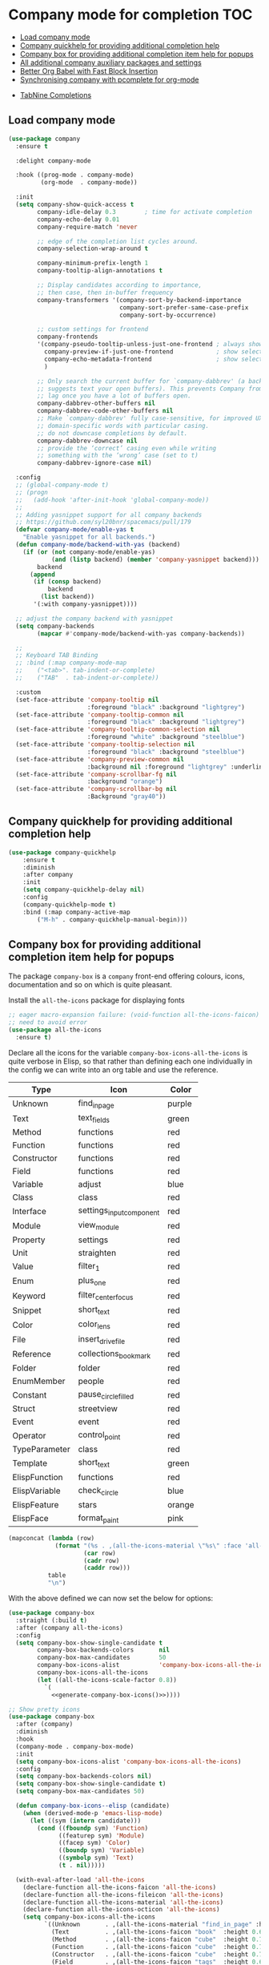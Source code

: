 #+begin_src emacs-lisp :exports none
  ;;; -*- lexical-binding: t -*-
  ;; DO NOT EDIT THIS FILE DIRECTLY
  ;; This is a file generated from a literate programing source file
#+end_src

* Company mode for completion                                           :TOC:
  - [[#load-company-mode][Load company mode]]
  - [[#company-quickhelp-for-providing-additional-completion-help][Company quickhelp for providing additional completion help]]
  - [[#company-box-for-providing-additional-completion-item-help-for-popups][Company box for providing additional completion item help for popups]]
  - [[#all-additional-company-auxiliary-packages-and-settings][All additional company auxiliary packages and settings]]
  - [[#better-org-babel-with-fast-block-insertion][Better Org Babel with Fast Block Insertion]]
  - [[#synchronising-company-with-pcomplete-for-org-mode][Synchronising company with pcomplete for org-mode]]
- [[#tabnine-completions][TabNine Completions]]

** Load company mode
#+begin_src emacs-lisp
(use-package company
  :ensure t

  :delight company-mode

  :hook ((prog-mode . company-mode)
         (org-mode  . company-mode))

  :init
  (setq company-show-quick-access t
	    company-idle-delay 0.3        ; time for activate completion
	    company-echo-delay 0.01
	    company-require-match 'never

	    ;; edge of the completion list cycles around.
	    company-selection-wrap-around t

	    company-minimum-prefix-length 1
	    company-tooltip-align-annotations t

        ;; Display candidates according to importance,
        ;; then case, then in-buffer frequency
	    company-transformers '(company-sort-by-backend-importance
                               company-sort-prefer-same-case-prefix
                               company-sort-by-occurrence)

        ;; custom settings for frontend
        company-frontends
        '(company-pseudo-tooltip-unless-just-one-frontend ; always show candidates in overlay tooltip
          company-preview-if-just-one-frontend            ; show selected candidate docs in echo area
          company-echo-metadata-frontend                  ; show selected candidate docs in echo area
          )

        ;; Only search the current buffer for `company-dabbrev' (a backend that
        ;; suggests text your open buffers). This prevents Company from causing
        ;; lag once you have a lot of buffers open.
        company-dabbrev-other-buffers nil
        company-dabbrev-code-other-buffers nil
        ;; Make `company-dabbrev' fully case-sensitive, for improved UX with
        ;; domain-specific words with particular casing.
	    ;; do not downcase completions by default.
	    company-dabbrev-downcase nil
	    ;; provide the ‘correct’ casing even while writing
	    ;; something with the ‘wrong’ case (set to t)
	    company-dabbrev-ignore-case nil)

  :config
  ;; (global-company-mode t)
  ;; (progn
  ;;   (add-hook 'after-init-hook 'global-company-mode))
  ;;
  ;; Adding yasnippet support for all company backends
  ;; https://github.com/syl20bnr/spacemacs/pull/179
  (defvar company-mode/enable-yas t
    "Enable yasnippet for all backends.")
  (defun company-mode/backend-with-yas (backend)
    (if (or (not company-mode/enable-yas)
            (and (listp backend) (member 'company-yasnippet backend)))
        backend
      (append
       (if (consp backend)
           backend
         (list backend))
       '(:with company-yasnippet))))

  ;; adjust the company backend with yasnippet
  (setq company-backends
        (mapcar #'company-mode/backend-with-yas company-backends))

  ;;
  ;; Keyboard TAB Binding
  ;; :bind (:map company-mode-map
  ;; 	("<tab>". tab-indent-or-complete)
  ;; 	("TAB"  . tab-indent-or-complete))

  :custom
  (set-face-attribute 'company-tooltip nil
                      :foreground "black" :background "lightgrey")
  (set-face-attribute 'company-tooltip-common nil
                      :foreground "black" :background "lightgrey")
  (set-face-attribute 'company-tooltip-common-selection nil
                      :foreground "white" :background "steelblue")
  (set-face-attribute 'company-tooltip-selection nil
                      :foreground "black" :background "steelblue")
  (set-face-attribute 'company-preview-common nil
                      :background nil :foreground "lightgrey" :underline t)
  (set-face-attribute 'company-scrollbar-fg nil
                      :background "orange")
  (set-face-attribute 'company-scrollbar-bg nil
                      :Background "gray40"))
#+end_src

** Company quickhelp for providing additional completion help
#+begin_src emacs-lisp
  (use-package company-quickhelp
      :ensure t
      :diminish
      :after company
      :init
      (setq company-quickhelp-delay nil)
      :config
      (company-quickhelp-mode t)
      :bind (:map company-active-map
		  ("M-h" . company-quickhelp-manual-begin)))
#+end_src

** Company box for providing additional completion item help for popups

The package ~company-box~ is a =company= front-end offering colours, icons,
documentation and so on which is quite pleasant.

Install the =all-the-icons= package for displaying fonts
#+begin_src emacs-lisp :lexical no
;; eager macro-expansion failure: (void-function all-the-icons-faicon)
;; need to avoid error
(use-package all-the-icons
  :ensure t)
#+end_src

Declare all the icons for the variable ~company-box-icons-all-the-icons~ is quite
verbose in Elisp, so that rather than defining each one individually in the
config we can write into an org table and use the reference.

#+name: company-box-icons
| Type          | Icon                   | Color  |
|---------------+------------------------+--------|
| Unknown       | find_in_page             | purple |
| Text          | text_fields             | green  |
| Method        | functions              | red    |
| Function      | functions              | red    |
| Constructor   | functions              | red    |
| Field         | functions              | red    |
| Variable      | adjust                 | blue   |
| Class         | class                  | red    |
| Interface     | settings_input_component | red    |
| Module        | view_module             | red    |
| Property      | settings               | red    |
| Unit          | straighten             | red    |
| Value         | filter_1                | red    |
| Enum          | plus_one                | red    |
| Keyword       | filter_center_focus      | red    |
| Snippet       | short_text              | red    |
| Color         | color_lens              | red    |
| File          | insert_drive_file        | red    |
| Reference     | collections_bookmark    | red    |
| Folder        | folder                 | red    |
| EnumMember    | people                 | red    |
| Constant      | pause_circle_filled      | red    |
| Struct        | streetview             | red    |
| Event         | event                  | red    |
| Operator      | control_point           | red    |
| TypeParameter | class                  | red    |
| Template      | short_text              | green  |
| ElispFunction | functions              | red    |
| ElispVariable | check_circle            | blue   |
| ElispFeature  | stars                  | orange |
| ElispFace     | format_paint            | pink   |


#+name: generate-company-box-icons
#+headers: :tangle no :noweb yes :exports none :cache yes
#+header: :wrap "src emacs-lisp :exports none :tangle no"
#+begin_src emacs-lisp :var table=company-box-icons
(mapconcat (lambda (row)
             (format "(%s . ,(all-the-icons-material \"%s\" :face 'all-the-icons-%s))"
                     (car row)
                     (cadr row)
                     (caddr row)))
           table
           "\n")
#+end_src

#+RESULTS[f6e757b42e12448c9e7a8cd97b69b85d092b0b39]: generate-company-box-icons
#+begin_src emacs-lisp :exports none :tangle no
(Unknown . ,(all-the-icons-material "find_in_page" :face 'all-the-icons-purple))
(Text . ,(all-the-icons-material "text_fields" :face 'all-the-icons-green))
(Method . ,(all-the-icons-material "functions" :face 'all-the-icons-red))
(Function . ,(all-the-icons-material "functions" :face 'all-the-icons-red))
(Constructor . ,(all-the-icons-material "functions" :face 'all-the-icons-red))
(Field . ,(all-the-icons-material "functions" :face 'all-the-icons-red))
(Variable . ,(all-the-icons-material "adjust" :face 'all-the-icons-blue))
(Class . ,(all-the-icons-material "class" :face 'all-the-icons-red))
(Interface . ,(all-the-icons-material "settings_input_component" :face 'all-the-icons-red))
(Module . ,(all-the-icons-material "view_module" :face 'all-the-icons-red))
(Property . ,(all-the-icons-material "settings" :face 'all-the-icons-red))
(Unit . ,(all-the-icons-material "straighten" :face 'all-the-icons-red))
(Value . ,(all-the-icons-material "filter_1" :face 'all-the-icons-red))
(Enum . ,(all-the-icons-material "plus_one" :face 'all-the-icons-red))
(Keyword . ,(all-the-icons-material "filter_center_focus" :face 'all-the-icons-red))
(Snippet . ,(all-the-icons-material "short_text" :face 'all-the-icons-red))
(Color . ,(all-the-icons-material "color_lens" :face 'all-the-icons-red))
(File . ,(all-the-icons-material "insert_drive_file" :face 'all-the-icons-red))
(Reference . ,(all-the-icons-material "collections_bookmark" :face 'all-the-icons-red))
(Folder . ,(all-the-icons-material "folder" :face 'all-the-icons-red))
(EnumMember . ,(all-the-icons-material "people" :face 'all-the-icons-red))
(Constant . ,(all-the-icons-material "pause_circle_filled" :face 'all-the-icons-red))
(Struct . ,(all-the-icons-material "streetview" :face 'all-the-icons-red))
(Event . ,(all-the-icons-material "event" :face 'all-the-icons-red))
(Operator . ,(all-the-icons-material "control_point" :face 'all-the-icons-red))
(TypeParameter . ,(all-the-icons-material "class" :face 'all-the-icons-red))
(Template . ,(all-the-icons-material "short_text" :face 'all-the-icons-green))
(ElispFunction . ,(all-the-icons-material "functions" :face 'all-the-icons-red))
(ElispVariable . ,(all-the-icons-material "check_circle" :face 'all-the-icons-blue))
(ElispFeature . ,(all-the-icons-material "stars" :face 'all-the-icons-orange))
(ElispFace . ,(all-the-icons-material "format_paint" :face 'all-the-icons-pink))
#+end_src



With the above defined we can now set the below for options:

#+begin_src emacs-lisp
(use-package company-box
  :straight (:build t)
  :after (company all-the-icons)
  :config
  (setq company-box-show-single-candidate t
        company-box-backends-colors       nil
        company-box-max-candidates        50
        company-box-icons-alist           'company-box-icons-all-the-icons
        company-box-icons-all-the-icons
        (let ((all-the-icons-scale-factor 0.8))
          `(
            <<generate-company-box-icons()>>))))
#+end_src

#+RESULTS:
: t

#+begin_src emacs-lisp
;; Show pretty icons
(use-package company-box
  :after (company)
  :diminish
  :hook
  (company-mode . company-box-mode)
  :init
  (setq company-box-icons-alist 'company-box-icons-all-the-icons)
  :config
  (setq company-box-backends-colors nil)
  (setq company-box-show-single-candidate t)
  (setq company-box-max-candidates 50)

  (defun company-box-icons--elisp (candidate)
    (when (derived-mode-p 'emacs-lisp-mode)
      (let ((sym (intern candidate)))
        (cond ((fboundp sym) 'Function)
              ((featurep sym) 'Module)
              ((facep sym) 'Color)
              ((boundp sym) 'Variable)
              ((symbolp sym) 'Text)
              (t . nil)))))

  (with-eval-after-load 'all-the-icons
    (declare-function all-the-icons-faicon 'all-the-icons)
    (declare-function all-the-icons-fileicon 'all-the-icons)
    (declare-function all-the-icons-material 'all-the-icons)
    (declare-function all-the-icons-octicon 'all-the-icons)
    (setq company-box-icons-all-the-icons
          `((Unknown       . ,(all-the-icons-material "find_in_page" :height 0.7 :v-adjust -0.15))
            (Text          . ,(all-the-icons-faicon "book"  :height 0.68 :v-adjust -0.15))
            (Method        . ,(all-the-icons-faicon "cube"  :height 0.7  :v-adjust -0.05 :face 'font-lock-constant-face))
            (Function      . ,(all-the-icons-faicon "cube"  :height 0.7  :v-adjust -0.05 :face 'font-lock-constant-face))
            (Constructor   . ,(all-the-icons-faicon "cube"  :height 0.7  :v-adjust -0.05 :face 'font-lock-constant-face))
            (Field         . ,(all-the-icons-faicon "tags"  :height 0.65 :v-adjust -0.15 :face 'font-lock-warning-face))
            (Variable      . ,(all-the-icons-faicon "tag"   :height 0.7  :v-adjust -0.05 :face 'font-lock-warning-face))
            (Class         . ,(all-the-icons-faicon "clone" :height 0.65 :v-adjust 0.01 :face 'font-lock-constant-face))
            (Interface     . ,(all-the-icons-faicon "clone" :height 0.65 :v-adjust 0.01))
            (Module        . ,(all-the-icons-octicon "package" :height 0.7 :v-adjust -0.15))
            (Property      . ,(all-the-icons-octicon "package" :height 0.7 :v-adjust -0.05 :face 'font-lock-warning-face)) ;; Golang module
            (Unit          . ,(all-the-icons-material "settings_system_daydream" :height 0.7 :v-adjust -0.15))
            (Value         . ,(all-the-icons-material "format_align_right" :height 0.7 :v-adjust -0.15 :face 'font-lock-constant-face))
            (Enum          . ,(all-the-icons-material "storage" :height 0.7 :v-adjust -0.15 :face 'all-the-icons-orange))
            (Keyword       . ,(all-the-icons-material "filter_center_focus" :height 0.7 :v-adjust -0.15))
            (Snippet       . ,(all-the-icons-faicon "code" :height 0.7 :v-adjust 0.02 :face 'font-lock-variable-name-face))
            (Color         . ,(all-the-icons-material "palette" :height 0.7 :v-adjust -0.15))
            (File          . ,(all-the-icons-faicon "file-o" :height 0.7 :v-adjust -0.05))
            (Reference     . ,(all-the-icons-material "collections_bookmark" :height 0.7 :v-adjust -0.15))
            (Folder        . ,(all-the-icons-octicon "file-directory" :height 0.7 :v-adjust -0.05))
            (EnumMember    . ,(all-the-icons-material "format_align_right" :height 0.7 :v-adjust -0.15 :face 'all-the-icons-blueb))
            (Constant      . ,(all-the-icons-faicon "tag" :height 0.7 :v-adjust -0.05))
            (Struct        . ,(all-the-icons-faicon "clone" :height 0.65 :v-adjust 0.01 :face 'font-lock-constant-face))
            (Event         . ,(all-the-icons-faicon "bolt" :height 0.7 :v-adjust -0.05 :face 'all-the-icons-orange))
            (Operator      . ,(all-the-icons-fileicon "typedoc" :height 0.65 :v-adjust 0.05))
            (TypeParameter . ,(all-the-icons-faicon "hashtag" :height 0.65 :v-adjust 0.07 :face 'font-lock-const-face))
            (Template      . ,(all-the-icons-faicon "code" :height 0.7 :v-adjust 0.02 :face 'font-lock-variable-name-face))))))
#+end_src

** All additional company auxiliary packages and settings

Here we define some custom settings for interacting yas with company mode.

#+begin_src emacs-lisp
;; custom functions
(defun company-yasnippet-or-completion ()
  (interactive)
  (or (do-yas-expand)
	  (company-complete-common)))

(defun check-expansion ()
  (save-excursion
	(if (looking-at "\\_>") t
	  (backward-char 1)
	  (if (looking-at "\\.") t
	    (backward-char 1)
	    (if (looking-at "::") t nil)))))

(defun do-yas-expand ()
  (let ((yas/fallback-behavior 'return-nil))
	(yas/expand)))

(defun tab-indent-or-complete ()
  "Expand the Snippet or Indent or Complete."
  (interactive)
  (if (minibufferp)
	  (minibuffer-complete)
	(if (or (not yas/minor-mode)
		    (null (do-yas-expand)))
	    (if (check-expansion)
		    (company-complete-common)
		  (indent-for-tab-command)))))

(global-set-key (kbd "M-o") 'tab-indent-or-complete)
#+end_src

** Better Org Babel with Fast Block Insertion
Insert Emacs org blocks with completion (via company mode). When enabled, the
character "<" triggers company completion of org blocks.
#+begin_src emacs-lisp
;; Insert Emacs org blocks with completion (via company mode).
(use-package company-org-block
  :ensure t
  :custom
  (company-org-block-edit-style 'auto) ;; 'auto, 'prompt, or 'inline
  :hook ((org-mode . (lambda ()
                       (setq-local company-backends '(company-org-block))
                       (company-mode +1)))))
#+end_src

** Synchronising company with pcomplete for org-mode
~Pcomplete~ integrates ~company~ such that while editing the ~headers~, ~processes~,
~title~ and ~author~ as well as any other options in the ~org mode~ starting with
*#+*, it will list all of the available options.

#+begin_src emacs-lisp :lexical no
;; sync pcomplete with company for org-mode completions
(defun trigger-org-company-complete ()
  "Begins company-complete in org-mode buffer after pressing #+ chars."
  (interactive)
  (if (string-equal "#" (string (preceding-char)))
      (progn
        (insert "+")
        (company-complete))
    (insert "+")))

(eval-after-load 'org '(define-key org-mode-map
	                     (kbd "+") 'trigger-org-company-complete))
#+end_src

* TabNine Completions
There is a company-mode backend for [[https://tabnine.com/][TabNine]], the all-language auto completion
framework based on *AI*. It uses machine learning to provide responsive,
reliable, and relevant suggestions.
Not using this as I have not found it to add any value.
#+begin_src emacs-lisp :lexical no :tangle no
;; company mode for tabnine
(use-package company-tabnine
  :ensure t
  :config
  (add-to-list 'company-backends #'company-tabnine)
  ;; https://emacs.stackexchange.com/questions/60738/using-company-mode-to-complete-sentence
  ;; The free version of TabNine is good enough,
  ;; and below code is recommended that TabNine not always
  ;; prompt me to purchase a paid version in a large project.
  (defadvice company-echo-show (around disable-tabnine-upgrade-message activate)
    (let ((company-message-func (ad-get-arg 0)))
      (when (and company-message-func
                 (stringp (funcall company-message-func)))
        (unless (string-match "The free version of TabNine only indexes up to" (funcall company-message-func))
          ad-do-it)))))
#+end_src

